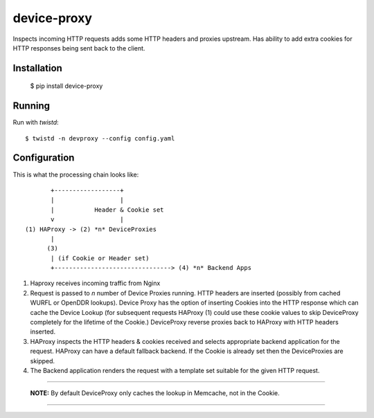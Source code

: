 device-proxy
============

Inspects incoming HTTP requests adds some HTTP headers and proxies upstream.
Has ability to add extra cookies for HTTP responses being sent back to the
client.

Installation
------------

    $ pip install device-proxy

Running
-------

Run with `twistd`::

    $ twistd -n devproxy --config config.yaml


Configuration
-------------

This is what the processing chain looks like::

           +------------------+
           |                  |
           |           Header & Cookie set
           v                  |
    (1) HAProxy -> (2) *n* DeviceProxies
           |
          (3)
           | (if Cookie or Header set)
           +--------------------------------> (4) *n* Backend Apps

1. Haproxy receives incoming traffic from Nginx
2. Request is passed to *n* number of Device Proxies running.
   HTTP headers are inserted (possibly from cached WURFL or OpenDDR lookups).
   Device Proxy has the option of inserting Cookies into the HTTP response
   which can cache the Device Lookup (for subsequent requests HAProxy (1)
   could use these cookie values to skip DeviceProxy completely for the
   lifetime of the Cookie.)
   DeviceProxy reverse proxies back to HAProxy with HTTP headers inserted.
3. HAProxy inspects the HTTP headers & cookies received and selects appropriate
   backend application for the request. HAProxy can have a default fallback
   backend. If the Cookie is already set then the DeviceProxies are skipped.
4. The Backend application renders the request with a template set suitable for
   the given HTTP request.

--------------------------------------------------------------------------------

    **NOTE:**
    By default DeviceProxy only caches the lookup in Memcache, not in the Cookie.

--------------------------------------------------------------------------------
